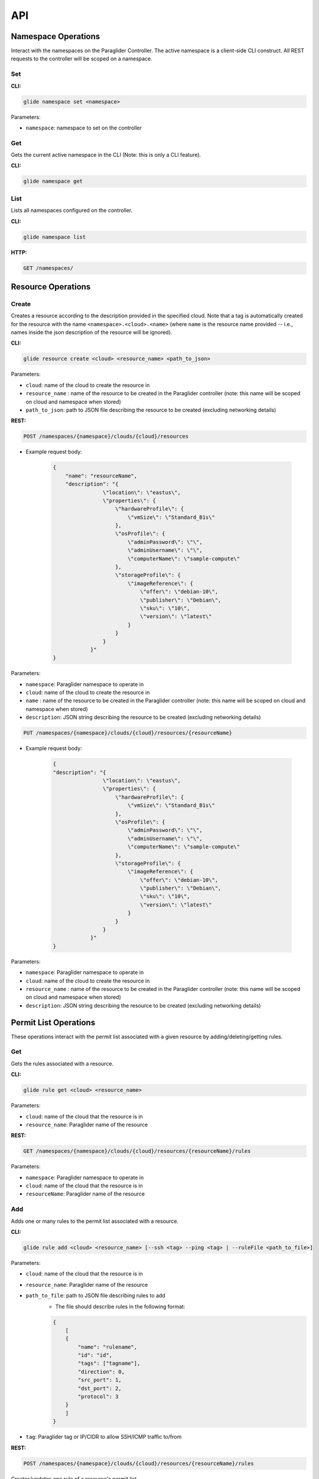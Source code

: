 .. _api:

API
===

Namespace Operations
--------------------
Interact with the namespaces on the Paraglider Controller. 
The active namespace is a client-side CLI construct. 
All REST requests to the controller will be scoped on a namespace.

Set
^^^

**CLI:**

.. code-block:: shell

    glide namespace set <namespace>

Parameters:

* ``namespace``: namespace to set on the controller

Get
^^^

Gets the current active namespace in the CLI (Note: this is only a CLI feature).

**CLI:**

.. code-block:: shell

    glide namespace get

List
^^^^

Lists all namespaces configured on the controller.

**CLI:**

.. code-block:: shell

    glide namespace list

**HTTP:**

.. code-block:: shell

    GET /namespaces/

Resource Operations
-------------------

Create
^^^^^^

Creates a resource according to the description provided in the specified cloud. 
Note that a tag is automatically created for the resource with the name ``<namespace>.<cloud>.<name>`` (where ``name`` is the resource name provided -- i.e., names inside the json description of the resource will be ignored).

**CLI:**

.. code-block:: shell
    
    glide resource create <cloud> <resource_name> <path_to_json>

Parameters:

* ``cloud``: name of the cloud to create the resource in
* ``resource_name`` : name of the resource to be created in the Paraglider controller (note: this name will be scoped on cloud and namespace when stored)
* ``path_to_json``: path to JSON file describing the resource to be created (excluding networking details)

**REST:**

.. code-block:: shell

    POST /namespaces/{namespace}/clouds/{cloud}/resources

* Example request body:

    .. code-block:: JSON

        {
            "name": "resourceName",
            "description": "{
                        \"location\": \"eastus\",
                        \"properties\": {
                            \"hardwareProfile\": {
                                \"vmSize\": \"Standard_B1s\"
                            },
                            \"osProfile\": {
                                \"adminPassword\": \"\",
                                \"adminUsername\": \"\",
                                \"computerName\": \"sample-compute\"
                            },
                            \"storageProfile\": {
                                \"imageReference\": {
                                    \"offer\": \"debian-10\",
                                    \"publisher\": \"Debian\",
                                    \"sku\": \"10\",
                                    \"version\": \"latest\"
                                }
                            }
                        }
                    }"
        }

Parameters:

* ``namespace``: Paraglider namespace to operate in
* ``cloud``: name of the cloud to create the resource in
* ``name`` : name of the resource to be created in the Paraglider controller (note: this name will be scoped on cloud and namespace when stored)
* ``description``: JSON string describing the resource to be created (excluding networking details)

.. code-block:: shell
    
    PUT /namespaces/{namespace}/clouds/{cloud}/resources/{resourceName}

* Example request body:

    .. code-block:: JSON
        
        {
        "description": "{
                        \"location\": \"eastus\",
                        \"properties\": {
                            \"hardwareProfile\": {
                                \"vmSize\": \"Standard_B1s\"
                            },
                            \"osProfile\": {
                                \"adminPassword\": \"\",
                                \"adminUsername\": \"\",
                                \"computerName\": \"sample-compute\"
                            },
                            \"storageProfile\": {
                                \"imageReference\": {
                                    \"offer\": \"debian-10\",
                                    \"publisher\": \"Debian\",
                                    \"sku\": \"10\",
                                    \"version\": \"latest\"
                                }
                            }
                        }
                    }"
        }

Parameters:

* ``namespace``: Paraglider namespace to operate in
* ``cloud``: name of the cloud to create the resource in
* ``resource_name`` : name of the resource to be created in the Paraglider controller (note: this name will be scoped on cloud and namespace when stored)
* ``description``: JSON string describing the resource to be created (excluding networking details)

Permit List Operations
----------------------

These operations interact with the permit list associated with a given resource by adding/deleting/getting rules.

Get
^^^

Gets the rules associated with a resource.

**CLI:**

.. code-block:: shell
    
    glide rule get <cloud> <resource_name>

Parameters:

* ``cloud``: name of the cloud that the resource is in
* ``resource_name``: Paraglider name of the resource

**REST:**

.. code-block:: shell

    GET /namespaces/{namespace}/clouds/{cloud}/resources/{resourceName}/rules

Parameters:

* ``namespace``: Paraglider namespace to operate in
* ``cloud``: name of the cloud that the resource is in
* ``resourceName``: Paraglider name of the resource

Add 
^^^

Adds one or many rules to the permit list associated with a resource.

**CLI:** 

.. code-block:: shell

    glide rule add <cloud> <resource_name> [--ssh <tag> --ping <tag> | --ruleFile <path_to_file>]

Parameters:

* ``cloud``: name of the cloud that the resource is in
* ``resource_name``: Paraglider name of the resource
* ``path_to_file``: path to JSON file describing rules to add
    * The file should describe rules in the following format:
    
    .. code-block:: JSON
        
        {
            [
            {
                "name": "rulename",
                "id": "id",
                "tags": ["tagname"],
                "direction": 0,
                "src_port": 1,
                "dst_port": 2,
                "protocol": 3
            }
            ]
        }
* ``tag``: Paraglider tag or IP/CIDR to allow SSH/ICMP traffic to/from

**REST:**

.. code-block:: shell
    
    POST /namespaces/{namespace}/clouds/{cloud}/resources/{resourceName}/rules

Creates/updates one rule of a resource's permit list.

* Example Request Body:

    .. code-block:: JSON
        
        {
            "name": "rulename",
            "id": "id",
            "tags": ["tagname"],
            "direction": 0,
            "src_port": 1,
            "dst_port": 2,
            "protocol": 3
        }

Parameters:

* ``namespace``: Paraglider namespace to operate in
* ``cloud``: name of the cloud that the resource is in
* ``resourceName``: Paraglider name of the resource

.. code-block:: shell
    
    PUT /namespaces/{namespace}/clouds/{cloud}/resources/{resourceName}/rules/{ruleName}

Creates/updates one rule of a resource's permit list.

* Example Request Body:

    .. code-block:: JSON

        {
            "name": "rulename",
            "id": "id",
            "tags": ["tagname"],
            "direction": 0,
            "src_port": 1,
            "dst_port": 2,
            "protocol": 3
        }

Parameters:

* ``namespace``: Paraglider namespace to operate in
* ``cloud``: name of the cloud that the resource is in
* ``resourceName``: Paraglider name of the resource
* ``ruleName``: name of the rule 


.. note::

    If the name is provided in the request body, it will be ignored

.. code-block:: shell

    POST /namespaces/{namespace}/clouds/{cloud}/resources/{resourceName}/applyRules

Creates/updates rules of resource in bulk.

* Example Request Body:

    .. code-block:: JSON

        {
            [
            {
                "name": "rulename",
                "id": "id",
                "tags": ["tagname"],
                "direction": 0,
                "src_port": 1,
                "dst_port": 2,
                "protocol": 3
            }
            ]
        }

Parameters:

* ``namespace``: Paraglider namespace to operate in
* ``cloud``: name of the cloud that the resource is in
* ``resourceName``: Paraglider name of the resource

Delete
^^^^^^

Deletes one or many rules from the permit list associated with the specified resource.

**CLI:**

.. code-block:: shell
    
    glide rule delete <cloud> <resource_name> --rules <rule_names>

Parameters:

* ``cloud``: name of the cloud that the resource is in
* ``resource_name``: Paraglider name of the resource
* ``rule_names``: list of rule names to delete

**REST:**

.. code-block:: shell

    DELETE /namespaces/{namespace}/clouds/{cloud}/resources/{resourceName}/rules/{ruleName}

Deletes one rule of a resource's permit list.

Parameters:

* ``namespace``: Paraglider namespace to operate in
* ``cloud``: name of the cloud that the resource is in
* ``resourceName``: Paraglider name of the resource
* ``ruleName``: name of the rule 

.. code-block:: shell

    POST /namespaces/{namespace}/clouds/{cloud}/resources/{resourceName}/deleteRules

Deletes rules of resource in bulk.

* Example Request Body:

    .. code-block:: JSON

        {
            [
                "rulename1",
                "rulename2"
            ]
        }


Parameters:

* ``namespace``: Paraglider namespace to operate in
* ``cloud``: name of the cloud that the resource is in
* ``resourceName``: Paraglider name of the resource


Tag Operations
--------------

Operations on Paraglider tags.

Get
^^^

Gets the children tags associated with a tag or resolves the tag down to last-level entries (IPs).

**CLI:**

.. code-block:: shell
    
    glide tag get <tag> [--resolve]

Parameters:

* ``tag``: tag to get
* ``resolve``: true/false value indicating whether to resolve to last-level tags or not

**REST:**

.. code-block:: shell
    
    GET /tags/{tag}/
    POST /tags/{tag}/resolve

Parameters:

* ``tag``: tag to get

Set
^^^

Adds children tags to a parent tag or creates a last-level tag that associates a names with an URI and/or IP.

**CLI:**

.. code-block:: shell

    glide tag set <tag> [--children <child_tag_list>] | [--uri <uri>] [--ip <ip>]

Parameters:

* ``tag``: tag to set
* ``children``: list of tags to add as children
* ``uri``: uri to associate with tag
* ``ip``: ip to associate with tag

**REST:**

.. code-block:: shell
    
    POST /tags/{tag}/applyMembers

* Example Request Body:

    .. code-block:: JSON
        
        {
            "tag_name": "tag",
            "uri": "uri",
            "ip": "1.1.1.1"
        }

* Example Request Body
    
    .. code-block:: JSON
        
        {
            "tag_name": "tag",
            "child_tags": [
                "child1",
                "child2"
            ]
        }

Parameters:
* ``tag``: tag to set
* ``children``: list of tags to add as children
* ``uri``: uri to associate with tag
* ``ip``: ip to associate with tag

Delete
^^^^^^

Deletes a tag or the association of members tags to that tag.

**CLI:**

.. code-block:: shell
    
    glide tag delete <tag> [--member <members_list>]

Parameters:

* ``tag``: tag to delete
* ``member``: child tag to remove membership

**REST:**

.. code-block:: shell

    DELETE /tags/{tag}/member/{member}

Deletes a single member from a parent tag.

Parameters:
* ``tag``: parent tag
* ``members``: child tag to remove membership

.. code-block:: shell
    
    DELETE /tags/{tag}

Deletes an entire tag (and all its child associations).

Parameters:

* ``tag``: tag to delete

Service Operations
------------------

Operations to interact with Paraglider services.

All Services
^^^^^^^^^^^^

.. code-block:: shell

    glided startup <path_to_config>
            

Orchestrator
^^^^^^^^^^^^

.. code-block:: shell

    glided orch <path_to_config>

Azure
^^^^^

.. code-block:: shell

    glided az <port> <central_controller_address>

The ``central_controller_address`` should be the full host:port address where the central controller is hosted for RPC traffic. In the example config above, this is "localhost:8081".

GCP
^^^

.. code-block:: shell

    glided gcp <port> <central_controller_address>

The ``central_controller_address`` should be the full host:port address where the central controller is hosted for RPC traffic. In the example config above, this is "localhost:8081".

Tag Service
^^^^^^^^^^^

.. code-block:: shell

    glided tagserv <redis_port> <server_port> <clear_keys>

``clear_keys`` is a bool ("true" or "false") which determines whether the database state should be cleared on startup or not.

Key-Value Store Service
^^^^^^^^^^^^^^^^^^^^^^^^

.. code-block:: shell

    glided kvserv <redis_port> <server_port> <clear_keys>

``clear_keys`` is a bool ("true" or "false") which determines whether the database state should be cleared on startup or not.
